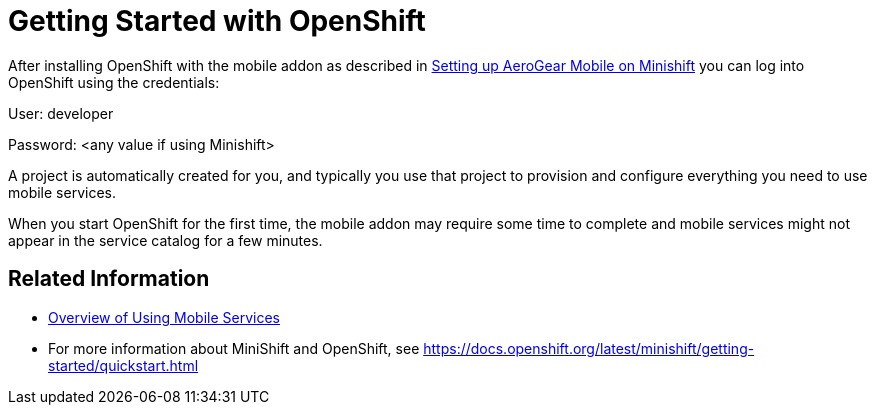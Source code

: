 = Getting Started with OpenShift

After installing OpenShift with the mobile addon as described in xref:minishift_install.inc.adoc[Setting up AeroGear Mobile on Minishift] you can log into OpenShift using the credentials:

User: developer

Password: <any value if using Minishift>

A project is automatically created for you, and typically you use that project to provision and configure everything you need to use mobile services.

When you start OpenShift for the first time, the mobile addon may require some time to complete and mobile services might not appear in the service catalog for a few minutes. 

== Related Information

* xref:workflow:index.adoc[Overview of Using Mobile Services]
* For more information about MiniShift and OpenShift, see https://docs.openshift.org/latest/minishift/getting-started/quickstart.html

